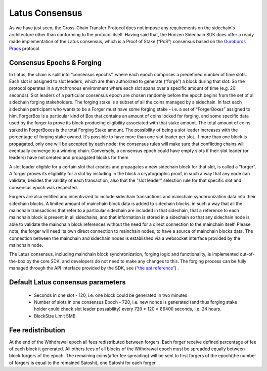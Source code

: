 ***************
Latus Consensus
***************

As we have just seen, the Cross-Chain Transfer Protocol does not impose any requirements on the sidechain's architecture other than conforming to the protocol itself. Having said that, the Horizen Sidechain SDK does offer a ready made implementation of the Latus consensus, which is a Proof of Stake (“PoS”)  consensus based on the `Ouroboros Praos <https://eprint.iacr.org/2017/573.pdf>`_ protocol.

Consensus Epochs & Forging
===========================

In Latus, the chain is split into “consensus epochs”, where each epoch comprises a predefined number of time slots. Each slot is assigned to slot leaders, which are then authorized to generate (“forge”) a block during that slot. So the protocol operates in a synchronous environment where each slot spans over a specific amount of time (e.g. 20 seconds).
Slot leaders of a particular consensus epoch are chosen randomly before the epoch begins from the set of all sidechain forging stakeholders. The forging stake is a subset of all the coins managed by a sidechain. In fact each sidechain participant who wants to be a Forger must have some forging stake - i.e. a set of “ForgerBoxes” assigned to him. ForgerBox is a particular kind of Box that contains an amount of coins locked for forging, and some specific data used by the forger to prove its block-producing eligibility associated with that stake amount. The total amount of coins staked in ForgerBoxes is the total Forging Stake amount.
The possibility of being a slot leader increases with the percentage of forging stake owned. It's possible to have more than one slot leader per slot. If more than one block is propagated, only one will be accepted by each node; the consensus rules will make sure that conflicting chains will eventually converge to a winning chain. Conversely, a consensus epoch could have empty slots if their slot leader (or leaders) have not created and propagated blocks for them.

A slot leader eligible for a certain slot that creates and propagates a new sidechain block for that slot, is called a “forger”. A forger proves its eligibility for a slot by including in the block a cryptographic proof, in such a way that any node can validate, besides the validity of each transaction, also that the "slot leader" selection rule for that specific slot and consensus epoch was respected.

Forgers are also entitled and incentivized to include sidechain transactions and mainchain synchronization data into their sidechain blocks.
A limited amount of mainchain block data is added to sidechain blocks, in such a way that all the mainchain transactions that refer to a particular sidechain are included in that sidechain, that a reference to each mainchain block is present in all sidechains, and that information is stored in a sidechain so that any sidechain node is able to validate the mainchain block references without the need for a direct connection to the mainchain itself. Please note, the forger will need its own direct connection to mainchain nodes, to have a source of mainchain blocks data.
The connection between the mainchain and sidechain nodes is established via a websocket interface provided by the mainchain node. 


The Latus consensus, including mainchain block synchronization, forging logic and functionality, is implemented out-of-the-box by the core SDK, and developers do not need to make any changes to this. The forging process can be fully managed through the API interface provided by the SDK, see 
(`“the api reference” <../reference/01-scnode-api-spec.html#sidechain-block-operations>`_) .

Default Latus consensus parameters
==================================

  * Seconds in one slot - 120, i.e. one block could be generated in two minutes
  * Number of slots in one consensus Epoch - 720, i.e. new nonce is generated (and thus forging stake holder could check slot leader possability) every 720 * 120 =  86400 seconds, i.e. 24 hours.
  * BlockSize Limit 5MB

Fee redistribution
==================

At the end of the Withdrawal epoch all fees redistributed between forgers. Each forger receive defined percentage of fee of each block it generated. All others fees of all blocks of the Withdrawal epoch must be spreaded equally between block forgers of the epoch. The remaining coins(after fee spreading) will be sent to first forgers of the epoch(the number of forgers is equal to the remained Satoshi), one Satoshi for each forger.